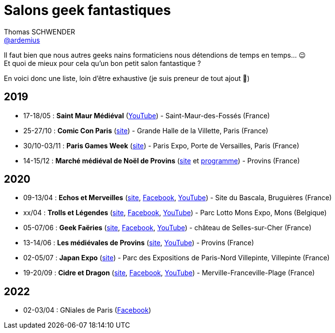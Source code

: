 = Salons geek fantastiques
Thomas SCHWENDER <https://github.com/ardemius[@ardemius]>
// Handling GitHub admonition blocks icons
ifndef::env-github[:icons: font]
ifdef::env-github[]
:status:
:outfilesuffix: .adoc
:caution-caption: :fire:
:important-caption: :exclamation:
:note-caption: :paperclip:
:tip-caption: :bulb:
:warning-caption: :warning:
endif::[]
:imagesdir: images
:resourcesdir: resources
:source-highlighter: highlightjs
// Next 2 ones are to handle line breaks in some particular elements (list, footnotes, etc.)
:lb: pass:[<br> +]
:sb: pass:[<br>]
// check https://github.com/Ardemius/personal-wiki/wiki/AsciiDoctor-tips for tips on table of content in GitHub
:toc: macro
:toclevels: 4
// To turn off figure caption labels and numbers
//:figure-caption!:
// Same for examples
//:example-caption!:
// To turn off ALL captions
:caption:

//toc::[]

Il faut bien que nous autres geeks nains formaticiens nous détendions de temps en temps... 😉 +
Et quoi de mieux pour cela qu'un bon petit salon fantastique ?

En voici donc une liste, loin d'être exhaustive (je suis preneur de tout ajout 🙂)

== 2019

* 17-18/05 : *Saint Maur Médiéval* (https://www.youtube.com/watch?v=zRgrPf1XyEY[YouTube]) - Saint-Maur-des-Fossés (France)
* 25-27/10 : *Comic Con Paris* (https://www.comic-con-paris.com/fr-fr.html[site]) - Grande Halle de la Villette, Paris (France)
* 30/10-03/11 : *Paris Games Week* (https://www.parisgamesweek.com/[site]) - Paris Expo, Porte de Versailles, Paris (France)
* 14-15/12 : *Marché médiéval de Noël de Provins* (http://noel-medieval-provins.com/[site] et http://static.apidae-tourisme.com/filestore/objets-touristiques/documents/183/160/6987959.pdf[programme]) - Provins (France)

== 2020 

* 09-13/04 : *Echos et Merveilles* (http://echosetmerveilles.fr/[site], https://fr-fr.facebook.com/echosetmerveilles/[Facebook], https://www.youtube.com/watch?v=diIX7eHnWQE[YouTube]) - Site du Bascala, Bruguières (France)
* xx/04 : *Trolls et Légendes* (http://www.trolls-et-legendes.be[site], https://www.facebook.com/trollslegendes/[Facebook], http://www.youtube.com/user/TrollsLegendes/[YouTube]) - Parc  Lotto Mons Expo, Mons (Belgique)
* 05-07/06 : *Geek Faëries* (https://www.geekfaeries.fr[site], https://fr-fr.facebook.com/GeekFaeries/[Facebook], https://www.youtube.com/user/StudioAffects/featured[YouTube]) - château de Selles-sur-Cher (France)
* 13-14/06 : *Les médiévales de Provins* (https://provins-medieval.com/[site], https://youtu.be/VtBjKONOTsQ[YouTube]) - Provins (France)
* 02-05/07 : *Japan Expo* (https://www.japan-expo-paris.com/fr/[site]) - Parc des Expositions de Paris-Nord Villepinte, Villepinte (France)
* 19-20/09 : *Cidre et Dragon* (https://www.cidreetdragon.eu/[site], https://fr-fr.facebook.com/cidreetdragon/[Facebook], https://www.youtube.com/watch?v=L5AKqGzY2Ck[YouTube]) - Merville-Franceville-Plage (France)

== 2022

* 02-03/04 : GNiales de Paris (https://fr-fr.facebook.com/gniales.paris/[Facebook])
